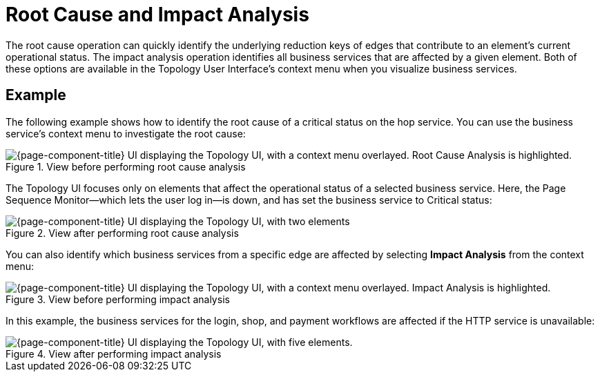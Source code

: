 
= Root Cause and Impact Analysis

The root cause operation can quickly identify the underlying reduction keys of edges that contribute to an element's current operational status.
The impact analysis operation identifies all business services that are affected by a given element.
Both of these options are available in the Topology User Interface's context menu when you visualize business services.

== Example

The following example shows how to identify the root cause of a critical status on the hop service.
You can use the business service's context menu to investigate the root cause:

.View before performing root cause analysis
image::bsm/03_bsm-rca-action.png["{page-component-title} UI displaying the Topology UI, with a context menu overlayed. Root Cause Analysis is highlighted."]

The Topology UI focuses only on elements that affect the operational status of a selected business service.
Here, the Page Sequence Monitor--which lets the user log in--is down, and has set the business service to Critical status:

.View after performing root cause analysis
image::bsm/04_bsm-rca-results.png["{page-component-title} UI displaying the Topology UI, with two elements"]

You can also identify which business services from a specific edge are affected by selecting *Impact Analysis* from the context menu:

.View before performing impact analysis
image::bsm/05_bsm-ia-action.png["{page-component-title} UI displaying the Topology UI, with a context menu overlayed. Impact Analysis is highlighted."]

In this example, the business services for the login, shop, and payment workflows are affected if the HTTP service is unavailable:

.View after performing impact analysis
image::bsm/06_bsm-ia-results.png["{page-component-title} UI displaying the Topology UI, with five elements."]
